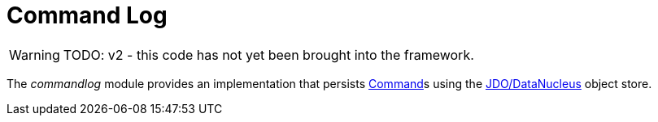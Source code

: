 [[commandlog]]
= Command Log

:Notice: Licensed to the Apache Software Foundation (ASF) under one or more contributor license agreements. See the NOTICE file distributed with this work for additional information regarding copyright ownership. The ASF licenses this file to you under the Apache License, Version 2.0 (the "License"); you may not use this file except in compliance with the License. You may obtain a copy of the License at. http://www.apache.org/licenses/LICENSE-2.0 . Unless required by applicable law or agreed to in writing, software distributed under the License is distributed on an "AS IS" BASIS, WITHOUT WARRANTIES OR  CONDITIONS OF ANY KIND, either express or implied. See the License for the specific language governing permissions and limitations under the License.


WARNING: TODO: v2 - this code has not yet been brought into the framework.

The _commandlog_ module provides an implementation that persists xref:refguide:applib:index/services/command/Command.adoc[Command]s using the xref:pjdo:ROOT:about.adoc[JDO/DataNucleus] object store.

//It further provides a number of supporting services:
//
//* `org.isisaddons.module.command.dom.CommandServiceJdoRepository` is a repository to search for persisted xref:refguide:applib:index/services/command/Command.adoc[Command]s
//
//* `org.isisaddons.module.command.dom.CommandServiceJdoContributions` contributes actions for searching for persisted child and sibling xref:refguide:applib:index/services/command/Command.adoc[Command]s.
//
//If contributions are not required in the UI, these can be suppressed either using security or by implementing a xref:userguide:btb:hints-and-tips.adoc#vetoing-visibility[vetoing subscriber].







